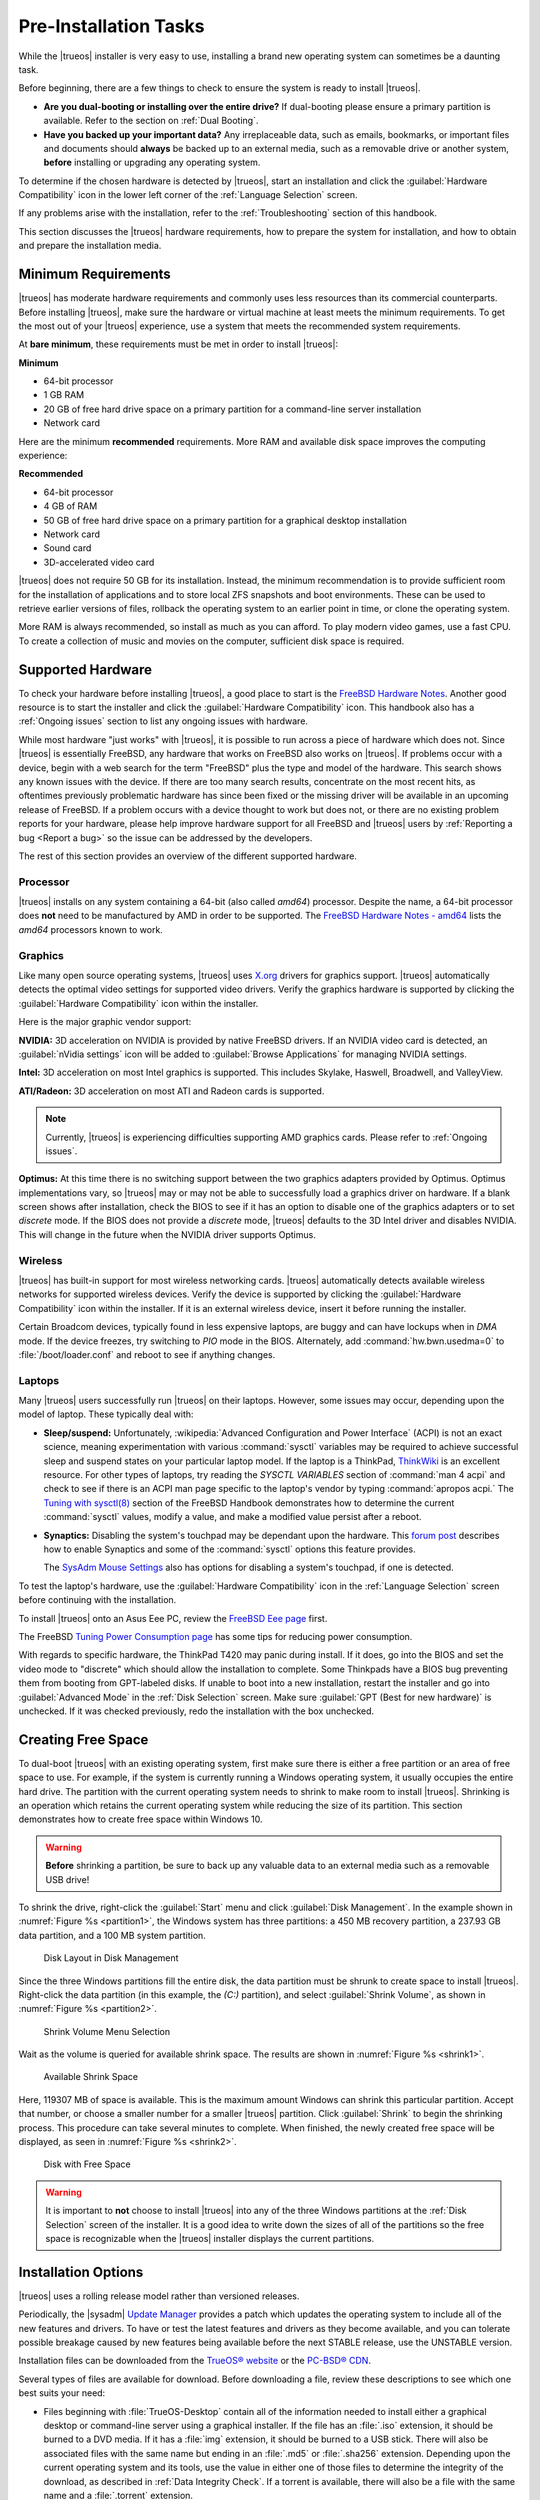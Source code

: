 .. index:: Preinstallation tasks
.. _PreInstallation Tasks:

Pre-Installation Tasks
**********************

While the |trueos| installer is very easy to use, installing a brand new
operating system can sometimes be a daunting task.

Before beginning, there are a few things to check to ensure the system
is ready to install |trueos|.

* **Are you dual-booting or installing over the entire drive?** If
  dual-booting please ensure a primary partition is available. Refer to
  the section on :ref:`Dual Booting`.

* **Have you backed up your important data?** Any irreplaceable data,
  such as emails, bookmarks, or important files and documents should
  **always** be backed up to an external media, such as a removable
  drive or another system, **before** installing or upgrading any
  operating system.

To determine if the chosen hardware is detected by |trueos|, start an
installation and click the :guilabel:`Hardware Compatibility` icon in
the lower left corner of the :ref:`Language Selection` screen.

If any problems arise with the installation, refer to the
:ref:`Troubleshooting` section of this handbook.

This section discusses the |trueos| hardware requirements, how to
prepare the system for installation, and how to obtain and prepare the
installation media.

.. index:: Minimum Requirements
.. _Minimum Requirements:

Minimum Requirements
====================

|trueos| has moderate hardware requirements and commonly uses less
resources than its commercial counterparts. Before installing |trueos|,
make sure the hardware or virtual machine at least meets the minimum
requirements. To get the most out of your |trueos| experience, use a
system that meets the recommended system requirements.

At **bare minimum**, these requirements must be met in order to install
|trueos|:

**Minimum**

* 64-bit processor

* 1 GB RAM

* 20 GB of free hard drive space on a primary partition for a
  command-line server installation

* Network card

Here are the minimum **recommended** requirements. More RAM and
available disk space improves the computing experience:

**Recommended**

* 64-bit processor

* 4 GB of RAM

* 50 GB of free hard drive space on a primary partition for a graphical
  desktop installation

* Network card

* Sound card

* 3D-accelerated video card

|trueos| does not require 50 GB for its installation. Instead, the
minimum recommendation is to provide sufficient room for the
installation of applications and to store local ZFS snapshots and boot
environments. These can be used to retrieve earlier versions of files,
rollback the operating system to an earlier point in time, or clone
the operating system.

More RAM is always recommended, so install as much as you can afford.
To play modern video games, use a fast CPU. To create a collection of
music and movies on the computer, sufficient disk space is required.

.. index:: supported hardware
.. _Supported Hardware:

Supported Hardware
==================

To check your hardware before installing |trueos|, a good place to start
is the
`FreeBSD Hardware Notes <https://www.freebsd.org/releases/11.0R/hardware.html>`_.
Another good resource is to start the installer and click the
:guilabel:`Hardware Compatibility` icon. This handbook also has a
:ref:`Ongoing issues` section to list any ongoing issues with hardware.

While most hardware "just works" with |trueos|, it is possible to run
across a piece of hardware which does not. Since |trueos| is essentially
FreeBSD, any hardware that works on FreeBSD also works on |trueos|. If
problems occur with a device, begin with a web search for the term
"FreeBSD" plus the type and model of the hardware. This search shows
any known issues with the device. If there are too many search results,
concentrate on the most recent hits, as oftentimes previously problematic
hardware has since been fixed or the missing driver will be available in
an upcoming release of FreeBSD. If a problem occurs with a device thought
to work but does not, or there are no existing problem reports for your
hardware, please help improve hardware support for all FreeBSD and
|trueos| users by :ref:`Reporting a bug <Report a bug>` so the issue can
be addressed by the developers.

The rest of this section provides an overview of the different supported
hardware.

.. index:: Supported Processors
.. _Processor:

Processor
---------

|trueos| installs on any system containing a 64-bit (also called
*amd64*) processor. Despite the name, a 64-bit processor does **not**
need to be manufactured by AMD in order to be supported. The
`FreeBSD Hardware Notes - amd64 <https://www.freebsd.org/releases/11.0R/hardware.html#proc-amd64>`_
lists the *amd64* processors known to work.

.. index:: Supported Graphics
.. _Graphics:

Graphics
--------

Like many open source operating systems, |trueos| uses
`X.org <https://www.x.org/wiki/>`_ drivers for graphics support.
|trueos| automatically detects the optimal video settings for
supported video drivers. Verify the graphics hardware is supported by
clicking the :guilabel:`Hardware Compatibility` icon within the
installer.

Here is the major graphic vendor support:

**NVIDIA:** 3D acceleration on NVIDIA is provided by native FreeBSD
drivers. If an NVIDIA video card is detected, an
:guilabel:`nVidia settings` icon will be added to
:guilabel:`Browse Applications` for managing NVIDIA settings.

**Intel:** 3D acceleration on most Intel graphics is supported. This
includes Skylake, Haswell, Broadwell, and ValleyView.

**ATI/Radeon:** 3D acceleration on most ATI and Radeon cards is
supported.

.. note:: Currently, |trueos| is experiencing difficulties supporting
   AMD graphics cards. Please refer to :ref:`Ongoing issues`.

**Optimus:** At this time there is no switching support between the two
graphics adapters provided by Optimus. Optimus implementations vary, so
|trueos| may or may not be able to successfully load a graphics driver
on hardware. If a blank screen shows after installation, check the BIOS
to see if it has an option to disable one of the graphics adapters
or to set *discrete* mode. If the BIOS does not provide a *discrete*
mode, |trueos| defaults to the 3D Intel driver and disables NVIDIA. This
will change in the future when the NVIDIA driver supports Optimus.

.. index:: supported wireless cards
.. _Wireless:

Wireless
--------

|trueos| has built-in support for most wireless networking cards.
|trueos| automatically detects available wireless networks for supported
wireless devices. Verify the device is supported by clicking the
:guilabel:`Hardware Compatibility` icon within the installer. If it is
an external wireless device, insert it before running the installer.

Certain Broadcom devices, typically found in less expensive laptops, are
buggy and can have lockups when in *DMA* mode. If the device freezes,
try switching to *PIO* mode in the BIOS. Alternately, add
:command:`hw.bwn.usedma=0` to :file:`/boot/loader.conf` and reboot to
see if anything changes.

.. index:: supported laptops
.. _Laptops:

Laptops
-------

Many |trueos| users successfully run |trueos| on their laptops. However,
some issues may occur, depending upon the model of laptop. These
typically deal with:

* **Sleep/suspend:** Unfortunately,
  :wikipedia:`Advanced Configuration and Power Interface` (ACPI) is not
  an exact science, meaning experimentation with various
  :command:`sysctl` variables may be required to achieve successful
  sleep and suspend states on your particular laptop model. If the
  laptop is a ThinkPad,
  `ThinkWiki <http://www.thinkwiki.org/wiki/ThinkWiki>`_ is an
  excellent resource. For other types of laptops, try reading the
  *SYSCTL VARIABLES* section of :command:`man 4 acpi` and check to see
  if there is an ACPI man page specific to the laptop's vendor by typing
  :command:`apropos acpi.` The
  `Tuning with sysctl(8) <https://www.freebsd.org/doc/en/books/handbook/configtuning-sysctl.html>`_
  section of the FreeBSD Handbook demonstrates how to determine the
  current :command:`sysctl` values, modify a value, and make a modified
  value persist after a reboot.

* **Synaptics:** Disabling the system's touchpad may be dependant upon
  the hardware. This
  `forum post <https://forums.freebsd.org/threads/17370/#post-100670>`_
  describes how to enable Synaptics and some of the :command:`sysctl`
  options this feature provides.

  The `SysAdm Mouse Settings <https://sysadm.us/handbook/client/>`_
  also has options for disabling a system's touchpad, if one is detected.

To test the laptop's hardware, use the
:guilabel:`Hardware Compatibility` icon in the
:ref:`Language Selection` screen before continuing with the
installation.

To install |trueos| onto an Asus Eee PC, review the
`FreeBSD Eee page <https://wiki.FreeBSD.org/AsusEee>`_ first.

The FreeBSD
`Tuning Power Consumption page <https://wiki.FreeBSD.org/TuningPowerConsumption>`_
has some tips for reducing power consumption.

.. index:: thinkpad

With regards to specific hardware, the ThinkPad T420 may panic during
install. If it does, go into the BIOS and set the video mode to
"discrete" which should allow the installation to complete. Some
Thinkpads have a BIOS bug preventing them from booting from
GPT-labeled disks. If unable to boot into a new installation, restart
the installer and go into :guilabel:`Advanced Mode` in the
:ref:`Disk Selection` screen. Make sure
:guilabel:`GPT (Best for new hardware)` is unchecked. If it was
checked previously, redo the installation with the box unchecked.

.. index:: Create free space
.. _Creating Free Space:

Creating Free Space
===================

To dual-boot |trueos| with an existing operating system, first make sure
there is either a free partition or an area of free space to use. For
example, if the system is currently running a Windows operating system,
it usually occupies the entire hard drive. The partition with the
current operating system needs to shrink to make room to install
|trueos|. Shrinking is an operation which retains the current operating
system while reducing the size of its partition. This section
demonstrates how to create free space within Windows 10.

.. warning:: **Before** shrinking a partition, be sure to back up
   any valuable data to an external media such as a removable USB drive!

To shrink the drive, right-click the :guilabel:`Start` menu and click
:guilabel:`Disk Management`. In the example shown in
:numref:`Figure %s <partition1>`, the Windows system has three
partitions: a 450 MB recovery partition, a 237.93 GB data partition, and
a 100 MB system partition.

.. _partition1:

.. figure:: images/partition1.png
   :scale: 100%

   Disk Layout in Disk Management

Since the three Windows partitions fill the entire disk, the data
partition must be shrunk to create space to install |trueos|.
Right-click the data partition (in this example, the *(C:)* partition),
and select :guilabel:`Shrink Volume`, as shown in
:numref:`Figure %s <partition2>`.

.. _partition2:

.. figure:: images/partition2.png
   :scale: 100%

   Shrink Volume Menu Selection

Wait as the volume is queried for available shrink space. The results
are shown in :numref:`Figure %s <shrink1>`.

.. _shrink1:

.. figure:: images/shrink1.png
   :scale: 100%

   Available Shrink Space

Here, 119307 MB of space is available. This is the maximum amount
Windows can shrink this particular partition. Accept that number, or
choose a smaller number for a smaller |trueos| partition.  Click
:guilabel:`Shrink` to begin the shrinking process.  This procedure can
take several minutes to complete. When finished, the newly created free
space will be displayed, as seen in :numref:`Figure %s <shrink2>`.

.. _shrink2:

.. figure:: images/shrink2.png
   :scale: 100%

   Disk with Free Space

.. warning:: It is important to **not** choose to install |trueos| into
   any of the three Windows partitions at the
   :ref:`Disk Selection` screen of the installer. It is a good idea to
   write down the sizes of all of the partitions so the free space is
   recognizable when the |trueos| installer displays the current
   partitions.

.. index:: installation options
.. _Installation Options:

Installation Options
====================

|trueos| uses a rolling release model rather than versioned releases.

Periodically, the |sysadm|
`Update Manager <https://sysadm.us/handbook/client/sysadmclient.html#update-manager>`_
provides a patch which updates the operating system to include all of
the new features and drivers. To have or test the latest features and
drivers as they become available, and you can tolerate possible breakage
caused by new features being available before the next STABLE release,
use the UNSTABLE version.

Installation files can be downloaded from the
`TrueOS® website <https://www.trueos.org/downloads/>`_ or the
`PC-BSD® CDN <http://iso.cdn.pcbsd.org/>`_.

Several types of files are available for download. Before downloading
a file, review these descriptions to see which one best suits your need:

* Files beginning with :file:`TrueOS-Desktop` contain all of the
  information needed to install either a graphical desktop or
  command-line server using a graphical installer. If the file has an
  :file:`.iso` extension, it should be burned to a DVD media. If it
  has a :file:`img` extension, it should be burned to a USB stick.
  There will also be associated files with the same name but ending in
  an :file:`.md5` or :file:`.sha256` extension. Depending upon the
  current operating system and its tools, use the value in either one
  of those files to determine the integrity of the download, as
  described in :ref:`Data Integrity Check`. If a torrent is available,
  there will also be a file with the same name and a :file:`.torrent`
  extension.

* Files beginning with :file:`TrueOS-Server` contain a command-line
  installer and are used to install a command-line version of a
  server. If the file has an :file:`.iso`  extension, it should be
  burned to a CD media. If it has an :file:`img` extension, it should
  be burned to a USB stick. There will also be associated files with
  the same name but ending in an :file:`.md5` or :file:`.sha256`
  extension. Depending upon the current operating system and its tools,
  use the value in either one of those files to determine the integrity
  of the download, as described in :ref:`Data Integrity Check`. If a
  torrent is available, there will also be a file with the same name and
  a :file:`.torrent` extension.

If planning to install a graphical desktop, download the file with
:file:`TrueOS-Desktop` in its name and either burn it to a DVD media or
write it to a removable USB device.

If installing a command-line only server is preferred, either download
a file beginning with :file:`TrueOS-Desktop` (to use the graphical
installer) or :file:`TrueOS-Server` (to use the command-line installer).
The :file:`TrueOS-Server` files are smaller and can fit on a CD.

Refer to :ref:`Burning the Installation Media` for instructions on how
to burn the downloaded file to bootable media.

Members of the |trueos| project attend many IT conferences across the
globe and give out |trueos| DVDs at the FreeBSD booth. Visiting a
FreeBSD booth is an excellent way to meet other |trueos| and FreeBSD
users and get any questions answered. Check the
`TrueOS® Blog <https://www.trueos.org/blog/>`_ to see if any events
are happening near you. If organizing a |trueos| booth, contact us
`on Gitter <https://gitter.im/trueos>`_ to arrange for DVDs.

.. index:: data integrity check
.. _Data Integrity Check:

Data Integrity Check
--------------------

After downloading the desired file, it is a good idea to check the file
is exactly the same as the one on the |trueos| download server. While
downloading, a portion of the file may get damaged or lost, making the
installation file unusable. Each |trueos| installation file has an
associated *MD5* and *SHA256* checksum. If a checksum of the downloaded
file matches, the download was successful. If a checksum does not match,
try downloading the file again. In order to verify a checksum, use a
checksum verification utility.

.. note:: Only one of the checksums needs to be verified. The
   `TrueOS website <http://download.trueos.org/master/amd64/>`_ lists
   both the *.MD5* and *SHA256* files. The
   `PC-BSD® website <http://www.pcbsd.org/download/>`_  lists the
   *SHA256* while the `PC-BSD® CDN <http://iso.cdn.pcbsd.org/>`_ lists
   both the :file:`.md5` and the :file:`.sha256` checksum files. This
   section demonstrates how to verify an SHA256 checksum.

If using a Windows system, download and install a utility such as
`Raymond's MD5 & SHA Checksum Utility <http://download.cnet.com/MD5-SHA-Checksum-Utility/3000-2092_4-10911445.html>`_.
This utility can be used to simultaneously check the *MD5*, *SHA-1*,
*SHA-256*, and *SHA-512* checksums of any file. Once installed, launch
the program and use :guilabel:`Browse`, shown in
:numref:`Figure %s <fastsum1>`, to browse to the location of the
downloaded file.

.. _fastsum1:

.. figure:: images/checksum.png
   :scale: 100%

   Checksum Verification

Once the file is selected, click :guilabel:`Open` to calculate the
checksums. It may take a minute or so, depending upon the size of the
downloaded file.

On Linux and BSD systems, use the built-in :command:`md5` or
:command:`md5sum` command line tool to check the MD5 checksum. In this
example, the file is located in the :file:`Downloads` directory. Using
:samp:`md5 Downloads/TrueOS-2017-04-21-x64-DVD.iso.md5`,
substitute the name and location of the downloaded file.

.. index:: burn installation media
.. _Burning the Installation Media:

Burning the Installation Media
------------------------------

Once the installation file is downloaded and its checksum verified, burn
it to a media. The media you use depends upon the file downloaded:

* Files ending with :file:`.iso` must be burned to a DVD.

* Files ending in :file:`img` must be burned to a USB stick.

To burn to a DVD, use either a burning utility packaged with the
operating system on the system with the burner or a separate burning
application. :numref:`Table %s <burn utils>` lists some freely available
burning utilities.

.. _burn utils:

.. table:: Free Burning Utilities

   +-----------------------+------------------------------------------------------------------------------------------------+
   | Operating System      | Utility                                                                                        |
   +=======================+================================================================================================+
   | Windows               | `InfraRecorder utility <http://infrarecorder.org/>`_                                           |
   +-----------------------+------------------------------------------------------------------------------------------------+
   | Windows               | `Disk Burner <http://windows.microsoft.com/en-US/windows7/Burn-a-CD-or-DVD-from-an-ISO-file>`_ |
   +-----------------------+------------------------------------------------------------------------------------------------+
   | Linux or \*BSD        | `K3B <https://www.kde.org/applications/multimedia/k3b/>`_                                      |
   +-----------------------+------------------------------------------------------------------------------------------------+
   | Linux or \*BSD        | `Brasero <https://wiki.gnome.org/Apps/Brasero>`_                                               |
   +-----------------------+------------------------------------------------------------------------------------------------+
   | FreeBSD/PC-BSD/TrueOS | `growisofs <https://www.freebsd.org/doc/en_US.ISO8859-1/books/handbook/creating-dvds.html>`_   |
   +-----------------------+------------------------------------------------------------------------------------------------+
   | Mac OS X              | `Disk Utility <https://support.apple.com/kb/PH20577?locale=en_US>`_                            |
   +-----------------------+------------------------------------------------------------------------------------------------+

.. index:: burn to usb
.. _Writing to a USB Device:

Writing to a USB Device
-----------------------

There are a few requirements to write the :file:`img` file to a USB
device:

* A utility capable of writing the image to a USB media; the available
  utilities will depend upon the installed operating system.

* A USB thumb drive or hard drive large enough to hold the image.

.. warning:: If there is a card reader on the system or the USB drive is
   connected using a USB dongle, device enumeration may be affected. For
   example, with the USB card reader dongle as the destination, the
   device name could be :file:`/dev/da1` instead of :file:`/dev/da0`.

To write the :file:`.img` file to a flash card or removable USB drive on
a BSD or Linux system, use the :command:`dd` command line utility. On a
FreeBSD system, the superuser can use this command to write the file to
the first plugged in USB device:

.. code-block:: none

 [user@example] dd if=TrueOS-Desktop-2016-08-11-x64.img of=/dev/da0 bs=1m
 1415+1 records in
 1415+1 records out
 1483990016 bytes transferred in 238.552250 secs (6220818 bytes/sec)

When using the :command:`dd` command:

* **if=** refers to the input file to be written.

* **of=** refers to the output file (the device name of the flash card
  or removable USB drive); increment the number in the name if it is not
  the first USB device.

* **bs=** refers to the block size.

.. note:: On Linux, type :command:`mount` with the USB stick inserted to
   see two or more device nodes corresponding to the USB stick. For
   example, :file:`/dev/sdc` and :file:`/dev/sdc1`, where
   :file:`/dev/sdc1` corresponds to the primary partition of the USB
   stick. Before using the :command:`dd` command, ensure the USB stick
   is first unmounted. Then, remember to use :file:`/dev/sdc` (the
   device node without the number) as the option for the output file
   **of=**. Once the :command:`dd` completes, the USB stick may not be
   mountable on Linux as Linux has very limited support for UFS, the BSD
   filesystem created on the USB stick.

To burn the image file on a Windows system, use
`win32-image-writer <https://sourceforge.net/projects/win32diskimager/>`_.
When downloading **win32-image-writer**, download the latest version
ending in :file:`-binary.zip` and use a utility such as Windows Explorer
or 7zip to unzip the executable.

Launch :command:`win32-image-writer.exe` to start the Win32 Disk Imager
utility, shown in :numref:`Figure %s <writer1>`. Use :guilabel:`browse`
to browse to the location of the :file:`.img` file. Insert a USB thumb
drive and select its drive letter (in this example, drive **D**). Click
:guilabel:`Write` and the image will be written to the USB thumb drive.

.. _writer1:

.. figure:: images/writer1.png
   :scale: 100%

   : Write an Image using Win32 Disk Imager

To burn the :file:`.img` file on Mac OS X, insert a USB stick and open
*Terminal*. Run :command:`diskutil list` to discover the device name of
the USB disk, unmount the USB disk, then use :command:`dd` to write the
image to the raw disk (:file:`rdisk`). In this example, an 8 GB USB
stick has a device name of :file:`/dev/disk1` and a raw device name of
:file:`/dev/rdisk1`:

.. code-block:: none

 diskutil list 
 /dev/disk0
 #: TYPE NAME SIZE IDENTIFIER
 0: GUID_partition_scheme *500.1 GB disk0
 1: EFI 209.7 MB disk0s1
 2: Apple_HFS Macintosh HD 499.2 GB disk0s2
 3: Apple_Boot Recovery HD 650.0 MB disk0s3 
 /dev/disk1
 #: TYPE NAME SIZE IDENTIFIER
 0: FDisk_partition_scheme *8.0 GB disk1
 1: DOS_FAT_32 UNTITLED 8.0 GB disk1s1

 diskutil unmountDisk /dev/disk1
 Unmount of all volumes on disk1 was successful

 sudo dd if=/Users/dru/Downloads/TrueOS-Desktop-2016-08-11-x64.img of=/dev/rdisk1 bs=4m
 Password:
 1415+1 records in
 1415+1 records out
 1483990016 bytes transferred in 238.552250 secs (6220818 bytes/sec)

.. index:: virtualization
.. _Virtualization:

Virtualization
==============

A virtualized environment allows a user to test drive an operating system
without overwriting the current operating system. This is an excellent
way to practice installation, determine whether the hardware is
supported, or to try multiple versions of different operating systems.
Virtualization software effectively creates windows (known as virtual
machines) to install and use an operating system. The only limitation to
virtualization is the hardware, as each virtual machine uses CPU and
RAM. Depending upon the amount of CPU and RAM in the computer, the
installed operating system using virtualization software may run slowly.
If the computer slows down, try closing other applications running on
the computer to free up some RAM.

To run virtualization software on a |trueos| system, search for
*virtualbox* within the |sysadm|
`AppCafe <https://sysadm.us/handbook/client/sysadmclient.html#appcafe>`_
and install the
`VirtualBox <https://www.virtualbox.org/>`_ open source virtualization
program and the
`VirtualBox Guest Additions <http://www.virtualbox.org/manual/ch04.html>`_.
The guest additions add mouse pointer integration, shared folders
between the host and guest, better video support, and a shared
clipboard.

.. note:: The first time running VirtualBox on a |trueos| system, a
   background script will automatically give the user account the
   permissions required to run this application. This might break any
   existing shortcuts to VirtualBox. To fix the shortcut, logout and
   in again.

If the computer is running another operating system, download the
binary for the specific operating system from the
`VirtualBox Downloads page <https://www.virtualbox.org/wiki/Downloads>`_.
VirtualBox runs on Windows, Linux, Macintosh, and OpenSolaris. It
supports a large number of virtual machine installable operating
systems.

This section describes how to prepare VirtualBox for an installation of
|trueos| using an :file:`.iso` file.

.. index:: virtualization
.. _Creating a Virtual Machine for an ISO File:

Creating a Virtual Machine for an ISO File
------------------------------------------

Once the |trueos| ISO is downloaded and VirtualBox installed on the
current system, create a virtual machine and use the ISO to install
|trueos| into the virtual machine. The virtual machine must meet several
minimum requirements and this section will demonstrate how to configure
these:

* 1024 MB base memory size.

* A virtual disk **at least 20 GB in size** for a server installation or
  **at least 50 GB in size** for a desktop installation.

* A bridged adapter.

To create the virtual machine, start VirtualBox to see the screen shown
in :numref:`Figure %s <vbox1>`.

.. _vbox1:

.. figure:: images/vbox1a.png
   :scale: 100%

   VirtualBox Menu

Click :guilabel:`New` to start the new virtual machine wizard and
display the screen in :numref:`Figure %s <vbox2>`.

.. _vbox2:

.. figure:: images/vbox2a.png
   :scale: 100%

   Create Virtual Machine - Name, Type, and Version

Enter a name for the virtual machine; it can be anything which makes
sense to you. Click the :guilabel:`Operating System` drop-down menu and
select :guilabel:`BSD`. In the :guilabel:`Version` drop-down menu,
select :guilabel:`FreeBSD (64 bit)`. Click :guilabel:`Next` to see the
screen in :numref:`Figure %s <vbox3>`.

.. _vbox3:

.. figure:: images/vbox3a.png
   :scale: 100%

   Virtual Machine Reserved Memory

The base memory size must be changed to **at least 1024 MB.** If the
system has a lot of RAM, use more. Any number within the green area is
considered a safe value by VirtualBox, meaning it should not slow down
the computer too much. When finished, click :guilabel:`Next` to see the
screen in :numref:`Figure %s <vbox4>`.

.. _vbox4:

.. figure:: images/vbox4a.png
   :scale: 100%

   Virtual Hard Drive - New or Existing

This screen is used to create the virtual hard drive, or the amount of
disk space available to the virtual machine. If this is your first
virtual machine, keep the default of
:guilabel:`Create a virtual hard drive now` and click
:guilabel:`Create` to go to the screen shown in
:numref:`Figure %s <vbox5>`. If you have created a virtual machine in
the past and wish to reuse its disk space, select
:guilabel:`Use an existing virtual hard drive file` from the drop-down
menu. Create as many virtual machines as desired. However, if the
computer is getting low on disk space, consider reusing existing virtual
hard drives to prevent the physical hard drive from being used up by old
virtual machines.

.. _vbox5:

.. figure:: images/vbox5a.png
   :scale: 100%

   Hard Drive Type

Select :guilabel:`VDI` and click :guilabel:`Next` to see the screen in
:numref:`Figure %s <vbox6>`.

.. _vbox6:

.. figure:: images/vbox6a.png
   :scale: 100%

   Storage Type

Now choose whether to have :guilabel:`Dynamically allocated` or
:guilabel:`Fixed size` storage. The first option uses disk space as
needed until it reaches the maximum size set in the next screen. The
second option creates a disk the same size as that specified amount of
disk space, whether it is used or not. Choose the first option if disk
space is a concern; otherwise choose the second option as it allows
VirtualBox to run slightly faster. Once :guilabel:`Next` is selected,
the screen in :numref:`Figure %s <vbox7>` displays.

.. _vbox7:

.. figure:: images/vbox7a.png
   :scale: 100%

   Virtual Disk - File Name and Size

This screen is used to set the size (or upper limit) of the virtual
machine. If planning to install |trueos| into the virtual machine,
**increase the size to at least 20 GB** or an error will display during
the |trueos| installation. If planning to install KDE, GNOME, multiple
desktop managers, or applications within the virtual machine, choose at
least **50 GB**. Whatever size is set, be sure the computer has enough
free disk space to support it. Use the :guilabel:`folder` icon to browse
to a directory on disk with sufficient space to hold the virtual
machine.

Once the selections are made, press :guilabel:`Create` to finish using
the wizard. The virtual machine will now show up in the left box, as
seen in the example in :numref:`Figure %s <vbox8>`.

.. _vbox8:

.. figure:: images/vbox8a.png
   :scale: 100%

   New Virtual Machine "test"

In order to use the network card, configure bridging on the virtual
machine. To do this, go to :menuselection:`Settings --> Network`. In
the :guilabel:`Attached to` drop-down menu select
:guilabel:`Bridged Adapter`, then select
the name of the physical interface from the :guilabel:`Name` drop-down
menu. In the example shown in :numref:`Figure %s <vbox9>`, the Intel
Pro/1000 Ethernet card is attached to the network and has a device name
of :file:`re0`.

.. _vbox9:

.. figure:: images/vbox9a.png
   :scale: 100%

   VirtualBox Bridged Adapter Configuration

Before starting the virtual machine, configure it to use the
installation media. Click the :guilabel:`Storage` hyperlink in the right
frame to access the storage screen seen in :numref:`Figure %s <vbox10>`.

.. _vbox10:

.. figure:: images/vbox10a.png
   :scale: 100%

   Virtual Machine Storage Settings

Double-click the word :guilabel:`Empty`, which represents the DVD
reader. To access the |trueos| installer from the DVD reader,
double-check the :guilabel:`Slot` is pointing to the correct location
(e.g. :guilabel:`IDE Secondary Master`) and use the drop-down menu to
change it if the location is incorrect.

If using an ISO stored on the hard disk is preferred, click the
:guilabel:`DVD` icon then :guilabel:`Choose a virtual CD/DVD disk file`
to open a browser menu to navigate to the location of the ISO. Highlight
the desired ISO and click :guilabel:`Open`. The name of the ISO will now
appear in the :guilabel:`Storage Tree` section.

|trueos| is now ready to be installed into the virtual machine.
Highlight the virtual machine and click on the green :guilabel:`Start`
icon. A window will open indicating the virtual machine is starting. If
a DVD is inserted, it should audibly spin and the machine will start to
boot into the installation program. If it does not or if using an ISO
stored on the hard disk, press :kbd:`F12` to select the boot device
when the message to do so appears, then press :kbd:`c` to boot from
CD-ROM. Proceed through the installation as described in
:ref:`Installing TrueOS`.

.. note:: If the installer GUI doesn't appear to load after configuring
   your virtual machine, you may need to enable **EFI** in Virtualbox by
   navigating :menuselection:`Settings --> System --> Motherboard` and
   checking :guilabel:`Enable EFI (special OSes only)`.
